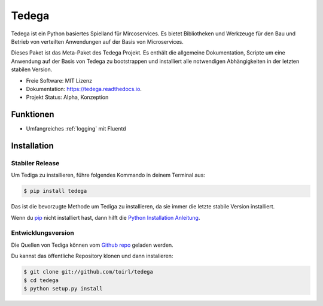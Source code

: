 ======
Tedega
======


.. .. image:: https://img.shields.io/pypi/v/tedega.svg
..         :target: https://pypi.python.org/pypi/tedega

.. .. image:: https://img.shields.io/travis/toirl/tedega.svg
..         :target: https://travis-ci.org/toirl/tedega

.. image:: https://readthedocs.org/projects/tedega/badge/?version=latest
        :target: https://tedega.readthedocs.io/en/latest/?badge=latest
        :alt: Documentation Status

.. .. image:: https://pyup.io/repos/github/toirl/tedega/shield.svg
..      :target: https://pyup.io/repos/github/toirl/tedega/
..      :alt: Updates


Tedega ist ein Python basiertes Spielland für Mircoservices. Es bietet
Bibliotheken und Werkzeuge für den Bau und Betrieb von verteilten Anwendungen
auf der Basis von Microservices.

Dieses Paket ist das Meta-Paket des Tedega Projekt. Es enthält die allgemeine
Dokumentation, Scripte um eine Anwendung auf der Basis von Tedega zu
bootstrappen und installiert alle notwendigen Abhängigkeiten in der letzten
stabilen Version.

* Freie Software: MIT Lizenz
* Dokumentation: https://tedega.readthedocs.io.
* Projekt Status: Alpha, Konzeption

Funktionen
----------
* Umfangreiches :ref:`logging` mit Fluentd

.. highlight:: shell

Installation
------------

Stabiler Release
^^^^^^^^^^^^^^^^

Um Tediga zu installieren, führe folgendes Kommando in deinem Terminal
aus:

.. code-block:: console

    $ pip install tedega

Das ist die bevorzugte Methode um Tediga zu installieren, da sie immer die letzte stabile Version installiert.

Wenn du `pip`_ nicht installiert hast, dann hilft die `Python Installation Anleitung`_.

.. _pip: https://pip.pypa.io
.. _Python Installation Anleitung: http://docs.python-guide.org/en/latest/starting/installation/


Entwicklungsversion
^^^^^^^^^^^^^^^^^^^

Die Quellen von Tediga können vom `Github repo`_ geladen werden.

Du kannst das öffentliche Repository klonen und dann instalieren:

.. code-block:: console

    $ git clone git://github.com/toirl/tedega
    $ cd tedega
    $ python setup.py install

.. _Github repo: https://github.com/toirl/tedega
.. _tarball: https://github.com/toirl/tedega/tarball/master
